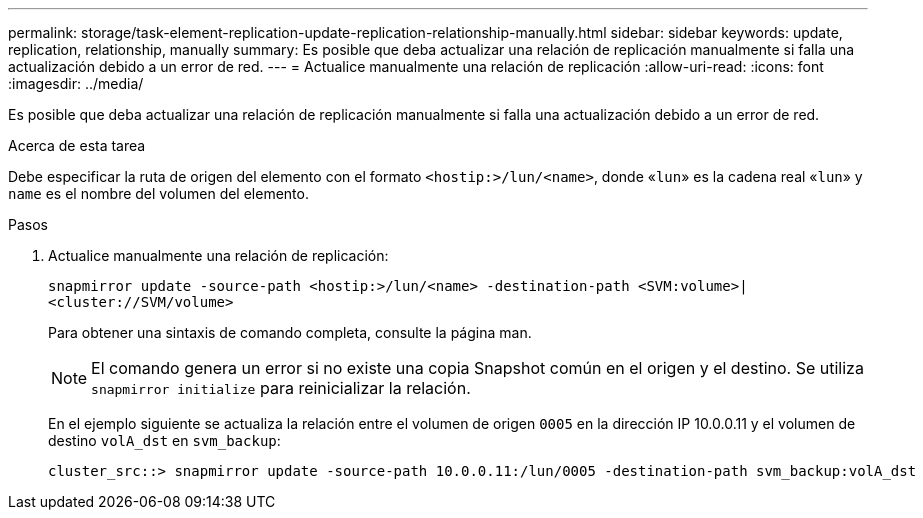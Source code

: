 ---
permalink: storage/task-element-replication-update-replication-relationship-manually.html 
sidebar: sidebar 
keywords: update, replication, relationship, manually 
summary: Es posible que deba actualizar una relación de replicación manualmente si falla una actualización debido a un error de red. 
---
= Actualice manualmente una relación de replicación
:allow-uri-read: 
:icons: font
:imagesdir: ../media/


[role="lead"]
Es posible que deba actualizar una relación de replicación manualmente si falla una actualización debido a un error de red.

.Acerca de esta tarea
Debe especificar la ruta de origen del elemento con el formato `<hostip:>/lun/<name>`, donde «`lun`» es la cadena real «`lun`» y `name` es el nombre del volumen del elemento.

.Pasos
. Actualice manualmente una relación de replicación:
+
`snapmirror update -source-path <hostip:>/lun/<name> -destination-path <SVM:volume>|<cluster://SVM/volume>`

+
Para obtener una sintaxis de comando completa, consulte la página man.

+
[NOTE]
====
El comando genera un error si no existe una copia Snapshot común en el origen y el destino. Se utiliza `snapmirror initialize` para reinicializar la relación.

====
+
En el ejemplo siguiente se actualiza la relación entre el volumen de origen `0005` en la dirección IP 10.0.0.11 y el volumen de destino `volA_dst` en `svm_backup`:

+
[listing]
----
cluster_src::> snapmirror update -source-path 10.0.0.11:/lun/0005 -destination-path svm_backup:volA_dst
----

